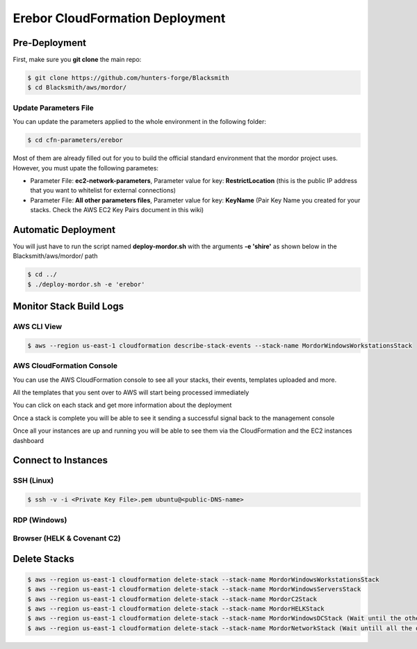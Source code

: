 Erebor CloudFormation Deployment
================================

Pre-Deployment
##############

First, make sure you **git clone** the main repo:

.. code-block:: console

    $ git clone https://github.com/hunters-forge/Blacksmith
    $ cd Blacksmith/aws/mordor/

Update Parameters File
**********************

You can update the parameters applied to the whole environment in the following folder:

.. code-block:: console

    $ cd cfn-parameters/erebor

Most of them are already filled out for you to build the official standard environment that the mordor project uses.
However, you must upate the following parametes:

* Parameter File: **ec2-network-parameters**, Parameter value for key: **RestrictLocation** (this is the public IP address that you want to whitelist for external connections)
* Parameter File: **All other parameters files**, Parameter value for key: **KeyName** (Pair Key Name you created for your stacks. Check the AWS EC2 Key Pairs document in this wiki)

Automatic Deployment
####################

You will just have to run the script named **deploy-mordor.sh** with the arguments **-e 'shire'** as shown below in the Blacksmith/aws/mordor/ path

.. code-block:: console

    $ cd ../
    $ ./deploy-mordor.sh -e 'erebor'

Monitor Stack Build Logs
########################

AWS CLI View
************

.. code-block:: console

    $ aws --region us-east-1 cloudformation describe-stack-events --stack-name MordorWindowsWorkstationsStack

AWS CloudFormation Console
**************************

You can use the AWS CloudFormation console to see all your stacks, their events, templates uploaded and more.

.. image:: _static/CFN-Services-CloudFormation.png
    :alt: Erebor
    :scale: 30%

All the templates that you sent over to AWS will start being processed immediately

.. image:: _static/CFN-Stacks-Erebor-Console.png
    :alt: Erebor
    :scale: 30%

You can click on each stack and get more information about the deployment

.. image:: _static/CFN-Stack-Erebor-Workstations-Events.png
    :alt: Erebor
    :scale: 30%

Once a stack is complete you will be able to see it sending a successful signal back to the management console

.. image:: _static/CFN-Stack-Erebor-Workstations-Complete.png
    :alt: Erebor
    :scale: 30%

Once all your instances are up and running you will be able to see them via the CloudFormation and the EC2 instances dashboard

.. image:: _static/CFN-Erebor-EC2-Running.png
    :alt: Erebor
    :scale: 30%

Connect to Instances
####################

SSH (Linux)
***********

.. code-block:: console

    $ ssh -v -i <Private Key File>.pem ubuntu@<public-DNS-name>

RDP (Windows)
*************

.. image:: _static/CFN-Stack-Erebor-DC-AD.png
    :alt: Erebor
    :scale: 30%

Browser (HELK & Covenant C2)
****************************

.. image:: _static/CFN-Stack-Erebor-HELK-Kibana.png
    :alt: Erebor
    :scale: 30%

.. image:: _static/CFN-Stack-C2-Covenant.png
    :alt: Erebor
    :scale: 30%

Delete Stacks
#############

.. code-block:: console

    $ aws --region us-east-1 cloudformation delete-stack --stack-name MordorWindowsWorkstationsStack
    $ aws --region us-east-1 cloudformation delete-stack --stack-name MordorWindowsServersStack
    $ aws --region us-east-1 cloudformation delete-stack --stack-name MordorC2Stack
    $ aws --region us-east-1 cloudformation delete-stack --stack-name MordorHELKStack
    $ aws --region us-east-1 cloudformation delete-stack --stack-name MordorWindowsDCStack (Wait until the other Windows stacks are destroyed)
    $ aws --region us-east-1 cloudformation delete-stack --stack-name MordorNetworkStack (Wait untill all the other stacks are destroyed)
